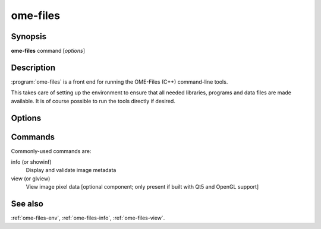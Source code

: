 ome-files
=========

Synopsis
--------

**ome-files** command [*options*]

Description
-----------

:program:`ome-files` is a front end for running the OME-Files (C++)
command-line tools.

This takes care of setting up the environment to ensure that all
needed libraries, programs and data files are made available.  It is
of course possible to run the tools directly if desired.

Options
-------

.. option:: -h, --help

  Show this manual page.

.. option:: -u, --usage

  Show usage information.

.. option:: -V, --version

  Print version information.

Commands
--------

Commonly-used commands are:

info (or showinf)
  Display and validate image metadata
view (or glview)
  View image pixel data [optional component; only present if built with
  Qt5 and OpenGL support]

See also
--------

:ref:`ome-files-env`, :ref:`ome-files-info`, :ref:`ome-files-view`.
